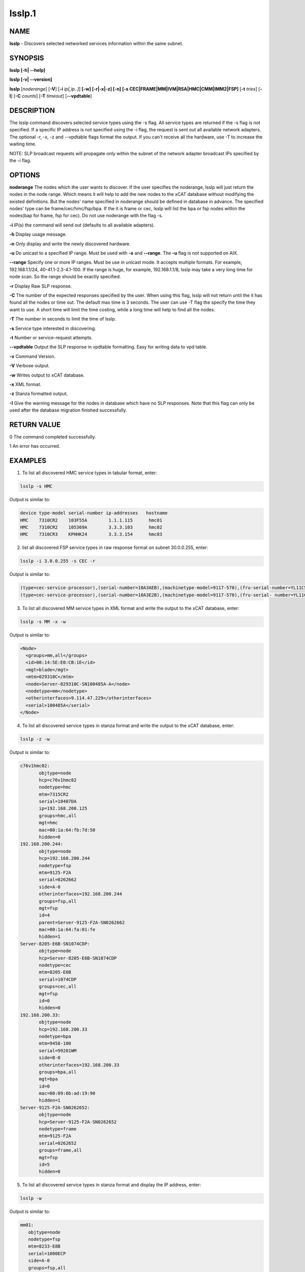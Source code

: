 
#######
lsslp.1
#######

.. highlight:: perl


****
NAME
****


\ **lsslp**\  - Discovers selected networked services information within the same subnet.


********
SYNOPSIS
********


\ **lsslp [-h| -**\ **-help]**\ 

\ **lsslp [-v| -**\ **-version]**\ 

\ **lsslp**\  [\ *noderange*\ ] [\ **-V**\ ] [\ **-i**\  \ *ip[,ip..]*\ ] \ **[-w] [-r|-x|-z] [-n] [-s CEC|FRAME|MM|IVM|RSA|HMC|CMM|IMM2|FSP]**\  [\ **-t**\  \ *tries*\ ] [\ **-I**\ ] [\ **-C**\  \ *counts*\ ] [\ **-T**\  \ *timeout*\ ] [\ **-**\ **-vpdtable**\ ]


***********
DESCRIPTION
***********


The lsslp command discovers selected service types using the -s flag. All service types are returned if the -s flag is not specified. If a specific IP address is not specified using the -i flag, the request is sent out all available network adapters. The optional -r, -x, -z and --vpdtable flags format the output. If you can't receive all the hardware, use -T to increase the waiting time.

NOTE: SLP broadcast requests will propagate only within the subnet of the network adapter broadcast IPs specified by the -i flag.


*******
OPTIONS
*******


\ **noderange**\    The nodes which the user wants to discover.  If the user specifies the noderange, lsslp will just return the nodes in the node range. Which means it will help to add the new nodes to the xCAT database without modifying the existed definitions. But the nodes' name specified in noderange should be defined in database in advance. The specified nodes' type can be frame/cec/hmc/fsp/bpa. If the it is frame or cec, lsslp will list the bpa or fsp nodes within the nodes(bap for frame, fsp for cec).  Do not use noderange with the flag -s.

\ **-i**\           IP(s) the command will send out (defaults to all available adapters).

\ **-h**\           Display usage message.

\ **-n**\           Only display and write the newly discovered hardware.

\ **-u**\           Do unicast to a specified IP range. Must be used with \ **-s**\  and \ **-**\ **-range**\ . The \ **-u**\  flag is not supported on AIX.

\ **-**\ **-range**\      Specify one or more IP ranges. Must be use in unicast mode. It accepts multiple formats. For example, 192.168.1.1/24, 40-41.1-2.3-4.1-100. If the range is huge, for example, 192.168.1.1/8, lsslp may take a very long time for node scan. So the range should be exactly specified.

\ **-r**\           Display Raw SLP response.

\ **-C**\           The number of the expected responses specified by the user.  When using this flag, lsslp will not return until the it has found all the nodes or time out.  The default max time is 3 seconds. The user can use -T flag the specify the time they want to use.  A short time will limit the time costing, while a long time will help to find all the nodes.

\ **-T**\           The number in seconds to limit the time of lsslp.

\ **-s**\           Service type interested in discovering.

\ **-t**\           Number or service-request attempts.

\ **-**\ **-vpdtable**\   Output the SLP response in vpdtable formatting. Easy for writing data to vpd table.

\ **-v**\           Command Version.

\ **-V**\           Verbose output.

\ **-w**\           Writes output to xCAT database.

\ **-x**\           XML format.

\ **-z**\           Stanza formatted output.

\ **-I**\           Give the warning message for the nodes in database which have no SLP responses. Note that this flag can only be used after the database migration finished successfully.


************
RETURN VALUE
************


0 The command completed successfully.

1 An error has occurred.


********
EXAMPLES
********


1. To list all discovered HMC service types in tabular format, enter:


.. code-block:: perl

  lsslp -s HMC


Output is similar to:


.. code-block:: perl

  device type-model serial-number ip-addresses   hostname
  HMC    7310CR2    103F55A        1.1.1.115      hmc01
  HMC    7310CR2    105369A        3.3.3.103      hmc02
  HMC    7310CR3    KPHHK24        3.3.3.154      hmc03


2. list all discovered FSP service types in raw response format on subnet 30.0.0.255, enter:


.. code-block:: perl

  lsslp -i 3.0.0.255 -s CEC -r


Output is similar to:


.. code-block:: perl

  (type=cec-service-processor),(serial-number=10A3AEB),(machinetype-model=9117-570),(fru-serial-number=YL11C5338102),(hostname=),(frame-number=0),(cage-number=0),(ip-address=3.0.0.94,1.1.1.147),(web-url=https://3.0.0.94:473 ), (slot=1),(bpc-machinetype-model=0),(bpc-serial-number=0),(Image=fips240/b0630a_0623.240)
  (type=cec-service-processor),(serial-number=10A3E2B),(machinetype-model=9117-570),(fru-serial- number=YL11C5338250),(hostname=),(frame-number=0),(cage-number=0),(ip-address=3.0.0.95,1.1.1.147), (web-url=https://3.0.0.95:473 ),(slot=1),(bpc-machinetype-model=0),(bpc-serial-number=0),(Image=fips240/b0630a_0623.240)


3. To list all discovered MM service types in XML format and write the output to the xCAT database, enter:


.. code-block:: perl

  lsslp -s MM -x -w


Output is similar to:


.. code-block:: perl

   <Node>
     <groups>mm,all</groups>
     <id>00:14:5E:E0:CB:1E</id>
     <mgt>blade</mgt>
     <mtm>029310C</mtm>
     <node>Server-029310C-SN100485A-A</node>
     <nodetype>mm</nodetype>
     <otherinterfaces>9.114.47.229</otherinterfaces>
     <serial>100485A</serial>
   </Node>


4. To list all discovered service types in stanza format and write the output to the xCAT database, enter:


.. code-block:: perl

  lsslp -z -w


Output is similar to:


.. code-block:: perl

  c76v1hmc02:
         objtype=node
         hcp=c76v1hmc02
         nodetype=hmc
         mtm=7315CR2
         serial=10407DA
         ip=192.168.200.125
         groups=hmc,all
         mgt=hmc
         mac=00:1a:64:fb:7d:50        
         hidden=0
  192.168.200.244:
         objtype=node
         hcp=192.168.200.244
         nodetype=fsp
         mtm=9125-F2A
         serial=0262662
         side=A-0
         otherinterfaces=192.168.200.244
         groups=fsp,all
         mgt=fsp
         id=4
         parent=Server-9125-F2A-SN0262662
         mac=00:1a:64:fa:01:fe
         hidden=1
  Server-8205-E6B-SN1074CDP:
         objtype=node
         hcp=Server-8205-E6B-SN1074CDP
         nodetype=cec
         mtm=8205-E6B
         serial=1074CDP
         groups=cec,all
         mgt=fsp
         id=0
         hidden=0
  192.168.200.33:
         objtype=node
         hcp=192.168.200.33
         nodetype=bpa
         mtm=9458-100
         serial=99201WM
         side=B-0
         otherinterfaces=192.168.200.33
         groups=bpa,all
         mgt=bpa
         id=0
         mac=00:09:6b:ad:19:90
         hidden=1
  Server-9125-F2A-SN0262652:
         objtype=node
         hcp=Server-9125-F2A-SN0262652
         nodetype=frame
         mtm=9125-F2A
         serial=0262652
         groups=frame,all
         mgt=fsp
         id=5
         hidden=0


5. To list all discovered service types in stanza format and display the IP address, enter:


.. code-block:: perl

  lsslp -w


Output is similar to:


.. code-block:: perl

  mm01:
     objtype=node
     nodetype=fsp
     mtm=8233-E8B
     serial=1000ECP
     side=A-0
     groups=fsp,all
     mgt=fsp
     id=0
     mac=00:14:5E:F0:5C:FD
     otherinterfaces=50.0.0.5
 
  bpa01:
     objtype=node
     nodetype=bpa
     mtm=9A01-100
     serial=0P1N746
     side=A-1
     groups=bpa,all
     mgt=bpa
     id=0
     mac=00:1A:64:54:8C:A5
     otherinterfaces=50.0.0.1


6. To list all the CECs, enter:


.. code-block:: perl

  lsslp -s CEC 
  
  device  type-model  serial-number  side  ip-addresses  hostname
  FSP     9117-MMB    105EBEP        A-1   20.0.0.138    20.0.0.138
  FSP     9117-MMB    105EBEP        B-1   20.0.0.139    20.0.0.139
  CEC     9117-MMB    105EBEP                            Server-9117-MMB-SN105EBEP


7. To list all the nodes defined in database which have no SLP response.


.. code-block:: perl

   lsslp -I


Output is similar to:


.. code-block:: perl

  These nodes defined in database but can't be discovered: f17c00bpcb_b,f17c01bpcb_a,f17c01bpcb_b,f17c02bpcb_a,
 
  device  type-model  serial-number  side  ip-addresses  hostname
  bpa     9458-100    BPCF017        A-0   40.17.0.1     f17c00bpca_a
  bpa     9458-100    BPCF017        B-0   40.17.0.2     f17c00bpcb_a


8. To find the nodes within the user specified. Make sure the noderange input have been defined in xCAT database.


.. code-block:: perl

    lsslp CEC1-CEC3
 or lsslp CEC1,CEC2,CEC3
 
   device  type-model  serial-number  side  ip-addresses     hostname
   FSP     9A01-100    0P1P336        A-0   192.168.200.34  192.168.200.34
   FSP     9A01-100    0P1P336        B-0   192.168.200.35  192.168.200.35
   FSP     9A01-100    0P1P336        A-1   50.0.0.27       50.0.0.27
   FSP     9A01-100    0P1P336        B-1   50.0.0.28       50.0.0.28
   CEC     9A01-100    0P1P336                              CEC1
   FSP     8233-E8B    1040C7P        A-0   192.168.200.36  192.168.200.36
   FSP     8233-E8B    1040C7P        B-0   192.168.200.37  192.168.200.37
   FSP     8233-E8B    1040C7P        A-1   50.0.0.29       50.0.0.29
   FSP     8233-E8B    1040C7P        B-1   50.0.0.30       50.0.0.30
   CEC     8233-E8B    1040C7P                              CEC2
   FSP     8205-E6B    1000ECP        A-0   192.168.200.38  192.168.200.38
   FSP     8205-E6B    1000ECP        B-0   192.168.200.39  192.168.200.39
   FSP     8205-E6B    1000ECP        A-1   50.0.0.31       50.0.0.27
   FSP     8205-E6B    1000ECP        B-1   50.0.0.32       50.0.0.28
   CEC     8205-E6B    1000ECP                              CEC3


9. To list all discovered CMM in stanza format, enter:
   lsslp -s CMM -m -z


.. code-block:: perl

  e114ngmm1:
         objtype=node
         mpa=e114ngmm1
         nodetype=cmm
         mtm=98939AX
         serial=102537A
         groups=cmm,all
         mgt=blade
         hidden=0
         otherinterfaces=70.0.0.30
         hwtype=cmm


10. To use lsslp unicast, enter:


.. code-block:: perl

     lsslp -u -s CEC --range 40-41.1-2.1-2.1-2



*****
FILES
*****


/opt/xcat/bin/lsslp


********
SEE ALSO
********


rscan(1)|rscan.1

